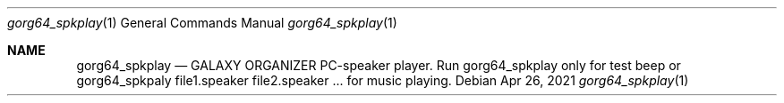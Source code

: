 .Dd Apr 26, 2021
.Dt gorg64_spkplay 1
.Os
.Sh NAME
.Nm gorg64_spkplay
.Nd GALAXY ORGANIZER PC-speaker player.
Run gorg64_spkplay only for test beep or
gorg64_spkpaly file1.speaker file2.speaker ... for music playing.
